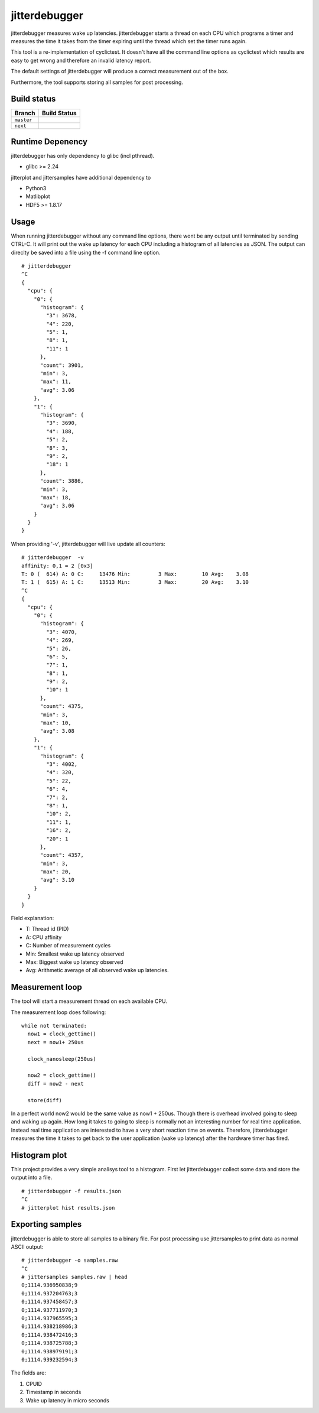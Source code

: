 .. SPDX-License-Identifier: MIT

==============
jitterdebugger
==============

jitterdebugger measures wake up latencies. jitterdebugger starts a
thread on each CPU which programs a timer and measures the time it
takes from the timer expiring until the thread which set the timer
runs again.

This tool is a re-implementation of cyclictest. It doesn't have all the
command line options as cyclictest which results are easy to get wrong
and therefore an invalid latency report.

The default settings of jitterdebugger will produce a correct
measurement out of the box.

Furthermore, the tool supports storing all samples for post
processing.


############
Build status
############

+------------+------------------+
|   Branch   |   Build Status   |
+============+==================+
| ``master`` | |travis-master|_ |
+------------+------------------+
| ``next``   | |travis-next|_   |
+------------+------------------+

.. |travis-master| image:: https://travis-ci.org/igaw/jitterdebugger.svg?branch=master
.. _travis-master: https://travis-ci.org/igaw/jitterdebugger/branches
.. |travis-next| image:: https://travis-ci.org/igaw/jitterdebugger.svg?branch=next
.. _travis-next: https://travis-ci.org/igaw/jitterdebugger/branches

#################
Runtime Depenency
#################

jitterdebugger has only dependency to glibc (incl pthread).

- glibc >= 2.24

jitterplot and jittersamples have additional dependency to

- Python3
- Matlibplot
- HDF5 >= 1.8.17

#####
Usage
#####

When running jitterdebugger without any command line options, there
wont be any output until terminated by sending CTRL-C. It will print
out the wake up latency for each CPU including a histogram of all
latencies as JSON. The output can direclty be saved into a file using
the -f command line option.

::

  # jitterdebugger
  ^C
  {
    "cpu": {
      "0": {
        "histogram": {
          "3": 3678,
          "4": 220,
          "5": 1,
          "8": 1,
          "11": 1
        },
        "count": 3901,
        "min": 3,
        "max": 11,
        "avg": 3.06
      },
      "1": {
        "histogram": {
          "3": 3690,
          "4": 188,
          "5": 2,
          "8": 3,
          "9": 2,
          "18": 1
        },
        "count": 3886,
        "min": 3,
        "max": 18,
        "avg": 3.06
      }
    }
  }

When providing '-v', jitterdebugger will live update all counters:

::

  # jitterdebugger  -v
  affinity: 0,1 = 2 [0x3]
  T: 0 (  614) A: 0 C:     13476 Min:         3 Max:        10 Avg:    3.08
  T: 1 (  615) A: 1 C:     13513 Min:         3 Max:        20 Avg:    3.10
  ^C
  {
    "cpu": {
      "0": {
        "histogram": {
          "3": 4070,
          "4": 269,
          "5": 26,
          "6": 5,
          "7": 1,
          "8": 1,
          "9": 2,
          "10": 1
        },
        "count": 4375,
        "min": 3,
        "max": 10,
        "avg": 3.08
      },
      "1": {
        "histogram": {
          "3": 4002,
          "4": 320,
          "5": 22,
          "6": 4,
          "7": 2,
          "8": 1,
          "10": 2,
          "11": 1,
          "16": 2,
          "20": 1
        },
        "count": 4357,
        "min": 3,
        "max": 20,
        "avg": 3.10
      }
    }
  }


Field explanation:

- T:   Thread id (PID)
- A:   CPU affinity
- C:   Number of measurement cycles
- Min: Smallest wake up latency observed
- Max: Biggest wake up latency observed
- Avg: Arithmetic average of all observed wake up latencies.


################
Measurement loop
################

The tool will start a measurement thread on each available CPU.

The measurement loop does following:

::

  while not terminated:
    now1 = clock_gettime()
    next = now1+ 250us

    clock_nanosleep(250us)

    now2 = clock_gettime()
    diff = now2 - next

    store(diff)

In a perfect world now2 would be the same value as now1 +
250us. Though there is overhead involved going to sleep and waking up
again. How long it takes to going to sleep is normally not an
interesting number for real time application. Instead real time
application are interested to have a very short reaction time on
events. Therefore, jitterdebugger measures the time it takes to get
back to the user application (wake up latency) after the hardware
timer has fired.


##############
Histogram plot
##############

This project provides a very simple analisys tool to a
histogram. First let jitterdebugger collect some data and store the
output into a file.

::

  # jitterdebugger -f results.json
  ^C
  # jitterplot hist results.json


#################
Exporting samples
#################

jitterdebugger is able to store all samples to a binary file. For post
processing use jittersamples to print data as normal ASCII output:

::

  # jitterdebugger -o samples.raw
  ^C
  # jittersamples samples.raw | head
  0;1114.936950838;9
  0;1114.937204763;3
  0;1114.937458457;3
  0;1114.937711970;3
  0;1114.937965595;3
  0;1114.938218986;3
  0;1114.938472416;3
  0;1114.938725788;3
  0;1114.938979191;3
  0;1114.939232594;3

The fields are:

1. CPUID
2. Timestamp in seconds
3. Wake up latency in micro seconds
